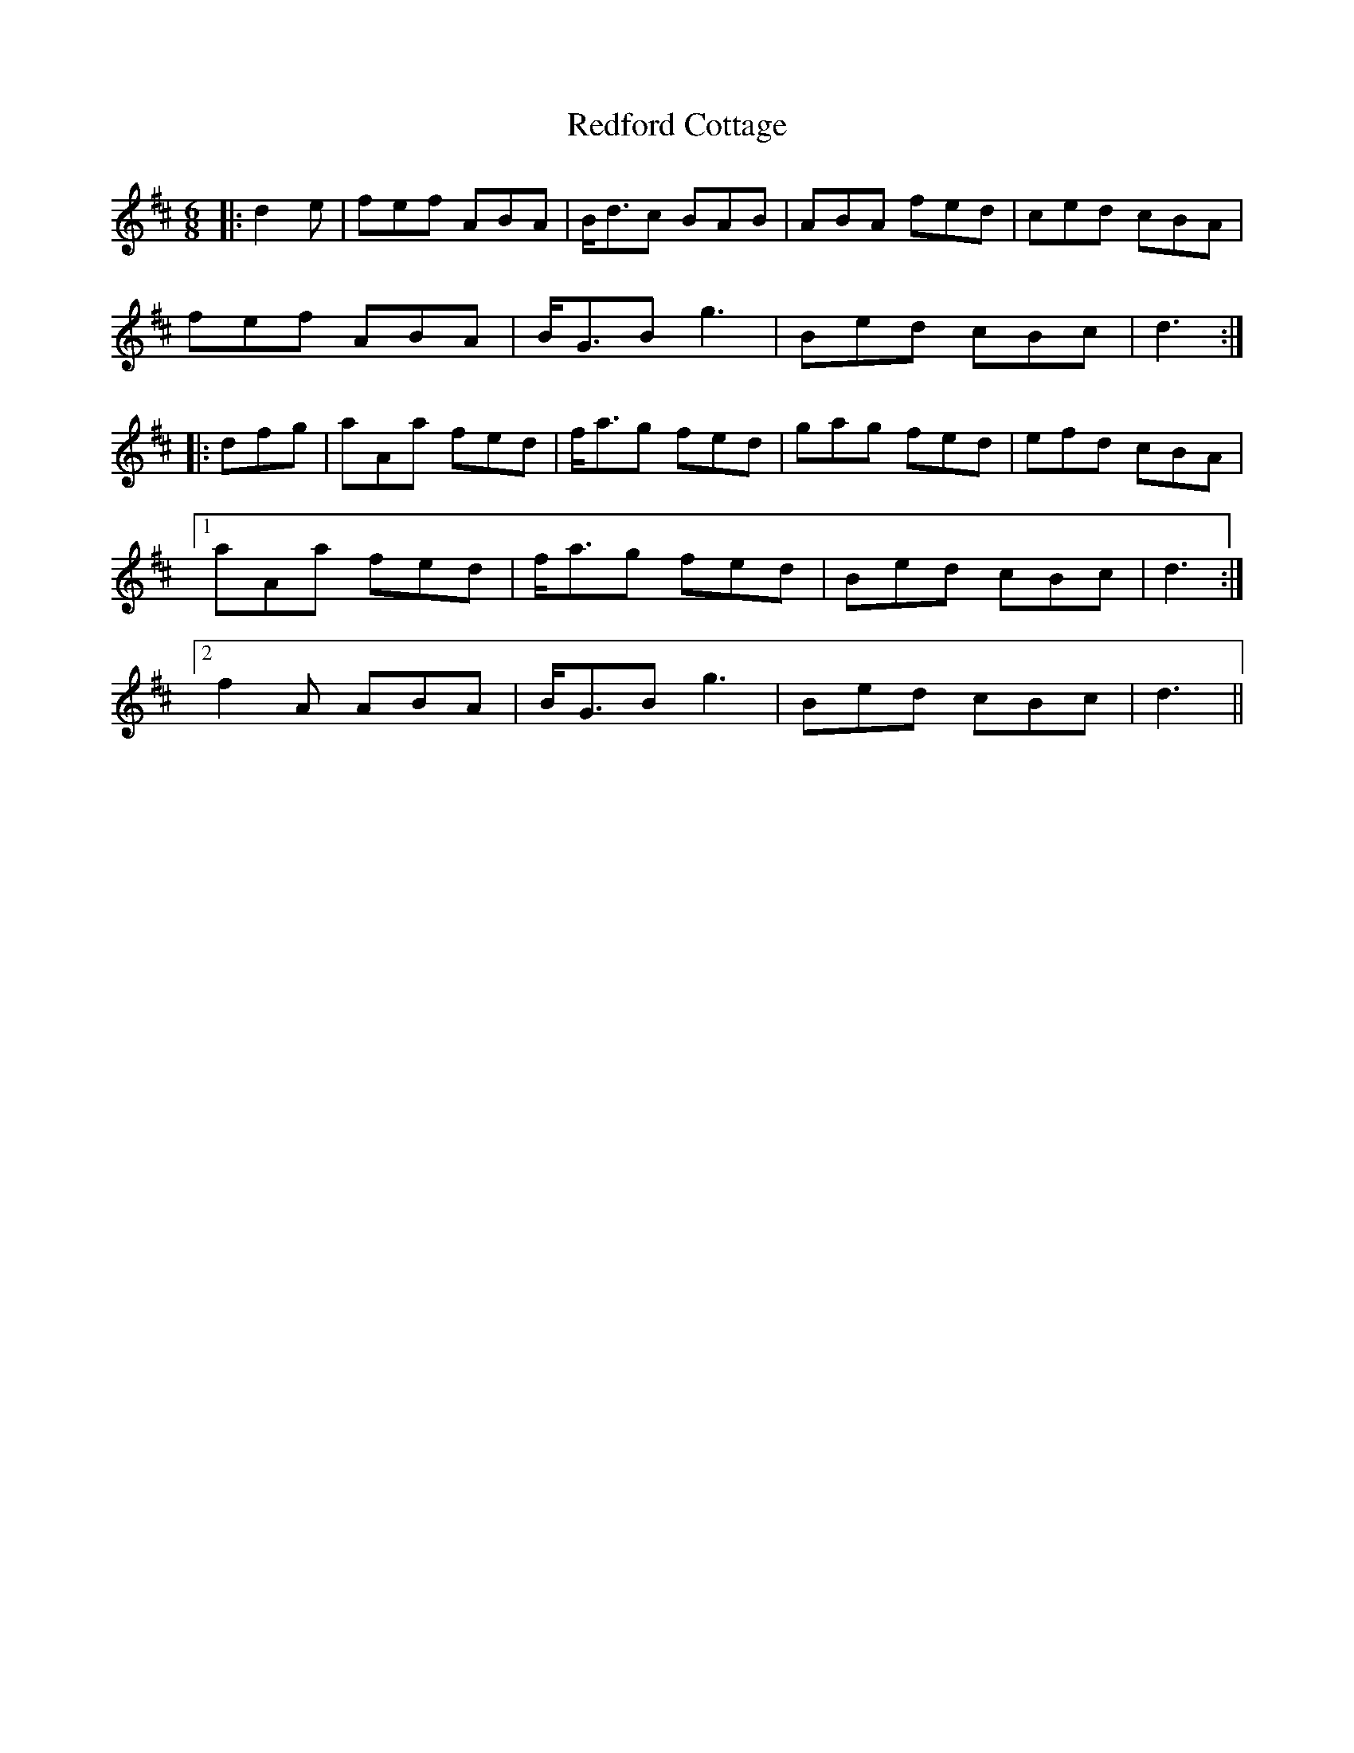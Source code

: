 X: 33955
T: Redford Cottage
R: jig
M: 6/8
K: Dmajor
|:d2 e|fef ABA|B<dc BAB|ABA fed|ced cBA|
fef ABA|B<GB g3|Bed cBc|d3:|
|:dfg|aAa fed|f<ag fed|gag fed|efd cBA|
[1 aAa fed|f<ag fed|Bed cBc|d3:|
[2 f2 A ABA|B<GB g3|Bed cBc|d3||

